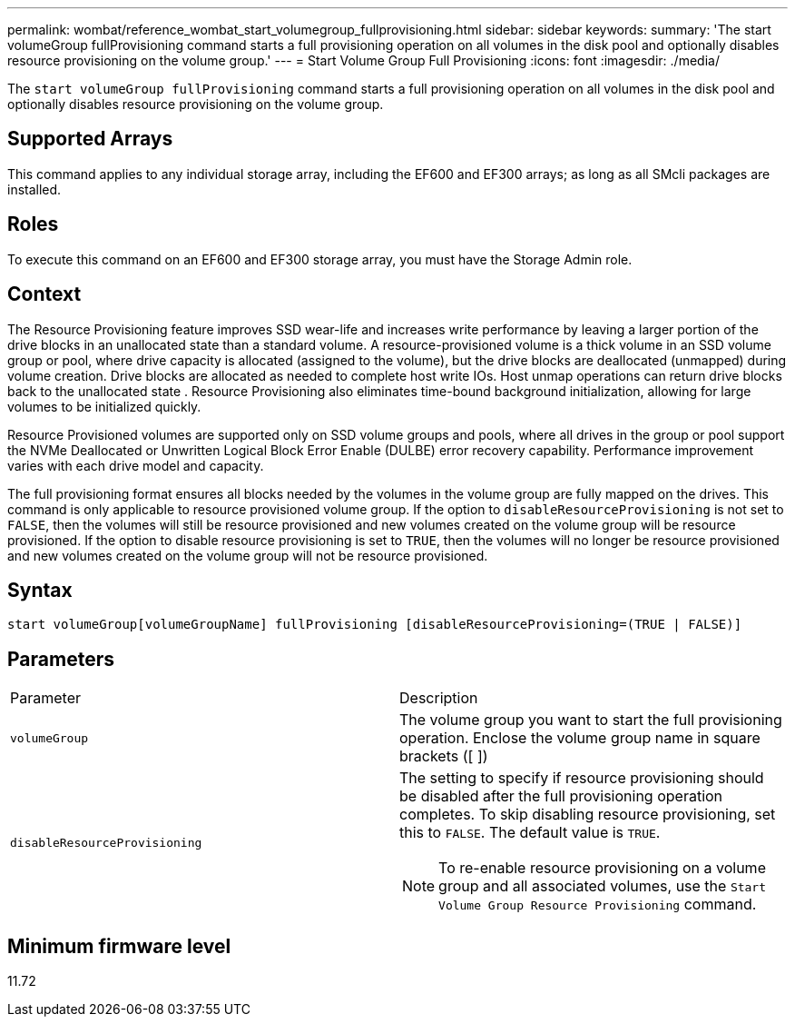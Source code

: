 ---
permalink: wombat/reference_wombat_start_volumegroup_fullprovisioning.html
sidebar: sidebar
keywords: 
summary: 'The start volumeGroup fullProvisioning command starts a full provisioning operation on all volumes in the disk pool and optionally disables resource provisioning on the volume group.'
---
= Start Volume Group Full Provisioning
:icons: font
:imagesdir: ./media/

[.lead]
The `start volumeGroup fullProvisioning` command starts a full provisioning operation on all volumes in the disk pool and optionally disables resource provisioning on the volume group.

== Supported Arrays

This command applies to any individual storage array, including the EF600 and EF300 arrays; as long as all SMcli packages are installed.

== Roles

To execute this command on an EF600 and EF300 storage array, you must have the Storage Admin role.

== Context

The Resource Provisioning feature improves SSD wear-life and increases write performance by leaving a larger portion of the drive blocks in an unallocated state than a standard volume. A resource-provisioned volume is a thick volume in an SSD volume group or pool, where drive capacity is allocated (assigned to the volume), but the drive blocks are deallocated (unmapped) during volume creation. Drive blocks are allocated as needed to complete host write IOs. Host unmap operations can return drive blocks back to the unallocated state . Resource Provisioning also eliminates time-bound background initialization, allowing for large volumes to be initialized quickly.

Resource Provisioned volumes are supported only on SSD volume groups and pools, where all drives in the group or pool support the NVMe Deallocated or Unwritten Logical Block Error Enable (DULBE) error recovery capability. Performance improvement varies with each drive model and capacity.

The full provisioning format ensures all blocks needed by the volumes in the volume group are fully mapped on the drives. This command is only applicable to resource provisioned volume group. If the option to `disableResourceProvisioning` is not set to `FALSE`, then the volumes will still be resource provisioned and new volumes created on the volume group will be resource provisioned. If the option to disable resource provisioning is set to `TRUE`, then the volumes will no longer be resource provisioned and new volumes created on the volume group will not be resource provisioned.

== Syntax

----
start volumeGroup[volumeGroupName] fullProvisioning [disableResourceProvisioning=(TRUE | FALSE)]
----

== Parameters

|===
| Parameter| Description
a|
`volumeGroup`
a|
The volume group you want to start the full provisioning operation. Enclose the volume group name in square brackets ([ ])
a|
`disableResourceProvisioning`
a|
The setting to specify if resource provisioning should be disabled after the full provisioning operation completes. To skip disabling resource provisioning, set this to `FALSE`. The default value is `TRUE`.

[NOTE]
====
To re-enable resource provisioning on a volume group and all associated volumes, use the `Start Volume Group Resource Provisioning` command.
====

|===

== Minimum firmware level

11.72
